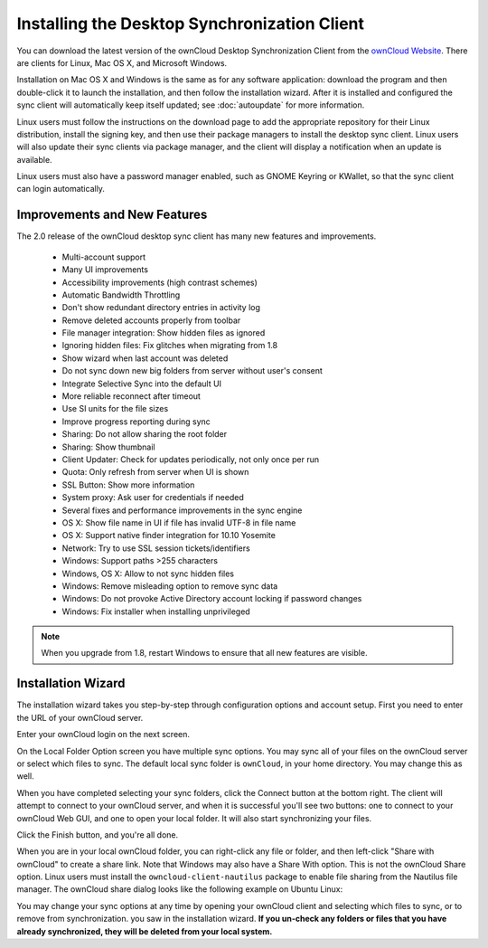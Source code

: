 =============================================
Installing the Desktop Synchronization Client
=============================================

You can download the  latest version of the ownCloud Desktop Synchronization 
Client from the `ownCloud Website <https://owncloud.org/install/#desktop>`_. 
There are clients for Linux, Mac OS X, and Microsoft Windows.

Installation on Mac OS X and Windows is the same as for any software 
application: download the program and then double-click it to launch the 
installation, and then follow the installation wizard. After it is installed and 
configured the sync client will automatically keep itself updated; see 
:doc:`autoupdate` for more information.

Linux users must follow the instructions on the download page to add the 
appropriate repository for their Linux distribution, install the signing key, 
and then use their package managers to install the desktop sync client. Linux 
users will also update their sync clients via package manager, and the client 
will display a notification when an update is available. 

Linux users must also have a password manager enabled, such as GNOME Keyring or
KWallet, so that the sync client can login automatically.

Improvements and New Features
-----------------------------

The 2.0 release of the ownCloud desktop sync client has many new features and 
improvements.

  * Multi-account support
  * Many UI improvements
  * Accessibility improvements (high contrast schemes)
  * Automatic Bandwidth Throttling
  * Don't show redundant directory entries in activity log
  * Remove deleted accounts properly from toolbar
  * File manager integration: Show hidden files as ignored
  * Ignoring hidden files: Fix glitches when migrating from 1.8
  * Show wizard when last account was deleted
  * Do not sync down new big folders from server without user's consent
  * Integrate Selective Sync into the default UI
  * More reliable reconnect after timeout
  * Use SI units for the file sizes
  * Improve progress reporting during sync
  * Sharing: Do not allow sharing the root folder
  * Sharing: Show thumbnail
  * Client Updater: Check for updates periodically, not only once per run
  * Quota: Only refresh from server when UI is shown
  * SSL Button: Show more information
  * System proxy: Ask user for credentials if needed
  * Several fixes and performance improvements in the sync engine
  * OS X: Show file name in UI if file has invalid UTF-8 in file name 
  * OS X: Support native finder integration for 10.10 Yosemite  
  * Network: Try to use SSL session tickets/identifiers
  * Windows: Support paths >255 characters
  * Windows, OS X: Allow to not sync hidden files
  * Windows: Remove misleading option to remove sync data
  * Windows: Do not provoke Active Directory account locking if password changes
  * Windows: Fix installer when installing unprivileged

.. note:: When you upgrade from 1.8, restart Windows to ensure that all new 
   features are visible.

Installation Wizard
-------------------

The installation wizard takes you step-by-step through configuration options and 
account setup. First you need to enter the URL of your ownCloud server.

.. image:: images/client1.png
   :alt: form for entering ownCloud server URL
   
Enter your ownCloud login on the next screen.

.. image:: images/client2.png
   :alt: form for entering your ownCloud login

On the Local Folder Option screen you have multiple sync options. You may sync 
all of your files on the ownCloud server or select which files to sync. The 
default local sync folder is ``ownCloud``, in your home directory. You may 
change this as well.

.. image:: images/client3.png
   :alt: Select which remote folders to sync, and which local folder to store 
   them in.
   
When you have completed selecting your sync folders, click the Connect button 
at the bottom right. The client will attempt to connect to your ownCloud 
server, and when it is successful you'll see two buttons: one to connect to 
your ownCloud Web GUI, and one to open your local folder. It will also start 
synchronizing your files.

.. image:: images/client4.png
   :alt: A successful server connection, showing a button to connect to your 
   Web GUI, and one to open your local ownCloud folder

Click the Finish button, and you're all done.   

When you are in your local ownCloud folder, you can right-click any file or 
folder, and then left-click "Share with ownCloud" to create a share link. Note 
that Windows may also have a Share With option. This is not the ownCloud Share 
option. Linux users must install the ``owncloud-client-nautilus`` package to 
enable file sharing from the Nautilus file manager. The ownCloud share dialog 
looks like the following example on Ubuntu Linux:

.. image:: images/client5.png
   :alt: the ownCloud file share option is integrated into the normal 
   right-click file menu in your file manager

You may change your sync options at any time by opening your ownCloud client 
and selecting which files to sync, or to remove from synchronization.
you saw in the installation wizard. **If you un-check any folders or files that 
you have already synchronized, they will be deleted from your local system.**

.. image:: images/client6.png
   :alt: Client dialogue to select different files to sync, or to remove from 
   syncing